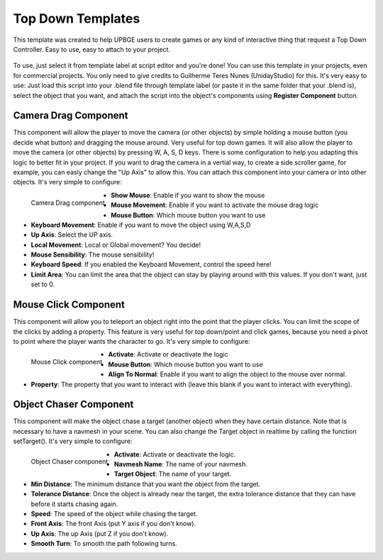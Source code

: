 .. _python_components_getting_started_top_down_templates:

==================
Top Down Templates
==================

This template was created to help UPBGE users to create games or any kind of interactive thing that request a Top Down Controller. Easy to use, easy to attach to your project.

.. figure:: /images/Python_Components/Fig-13.png


To use, just select it from template label at script editor and you're done! You can use this template in your projects, even for commercial projects. You only need to give credits to Guilherme Teres Nunes (UnidayStudio) for this. It's very easy to use: Just load this script into your .blend file through template label (or paste it in the same folder that your .blend is), select the object that you want, and attach the script into the object's components using **Register Component** button.

Camera Drag Component
---------------------

This component will allow the player to move the camera (or other objects) by simple holding a mouse button (you decide what button) and dragging the mouse around. Very useful for top down games. It will also allow the player to move the camera (or other objects) by pressing W, A, S, D keys. There is some configuration to help you adapting this logic to better fit in your project. If you want to drag the camera in a vertial way, to create a side scroller game, for example, you can easly change the "Up Axis" to allow this. You can attach this component into your camera or into other objects. 
It's very simple to configure:

.. figure:: /images/Python_Components/Fig-14.png
   :align: left

   Camera Drag component

* **Show Mouse**: Enable if you want to show the mouse
* **Mouse Movement**: Enable if you want to activate the mouse drag logic
* **Mouse Button**: Which mouse button you want to use
* **Keyboard Movement**: Enable if you want to move the object using W,A,S,D
* **Up Axis**: Select the UP axis.
* **Local Movement**: Local or Global movement? You decide!
* **Mouse Sensibility**: The mouse sensibility!
* **Keyboard Speed**: If you enabled the Keyboard Movement, control the speed here!
* **Limit Area**: You can limit the area that the object can stay by playing around with this values. If you don't want, just set to 0.

Mouse Click Component
---------------------

This component will allow you to teleport an object right into the point that the player clicks. You can limit the scope of the clicks by adding a property. This feature is very useful for top down/point and click games, because you need a pivot to point where the player wants the character to go. 
It's very simple to configure:

.. figure:: /images/Python_Components/Fig-15.png
   :align: left

   Mouse Click component

* **Activate**: Activate or deactivate the logic
* **Mouse Button**: Which mouse button you want to use
* **Align To Normal**: Enable if you want to align the object to the mouse over normal.
* **Property**: The property that you want to interact with (leave this blank if you want to interact with everything).

Object Chaser Component
-----------------------

This component will make the object chase a target (another object) when they have certain distance. Note that is necessary to have a navmesh in your scene. You can also change the Target object in realtime by calling the function setTarget(). 
It's very simple to configure:

.. figure:: /images/Python_Components/Fig-16.png
   :align: left

   Object Chaser component

* **Activate**: Activate or deactivate the logic.
* **Navmesh Name**: The name of your navmesh.
* **Target Object**: The name of your target.
* **Min Distance**: The minimum distance that you want the object from the target.
* **Tolerance Distance**: Once the object is already near the target, the extra tolerance distance that they can have before it starts chasing again.
* **Speed**: The speed of the object while chasing the target.
* **Front Axis**: The front Axis (put Y axis if you don't know).
* **Up Axis**: The up Axis (put Z if you don't know).
* **Smooth Turn**: To smooth the path following turns.

